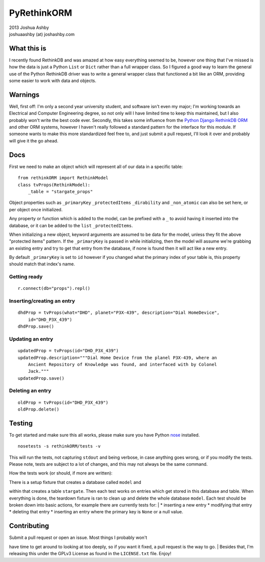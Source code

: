 PyRethinkORM
============

.. image:: https://secure.travis-ci.org/JoshAshby/pyRethinkORM.png?branch=master
        :target: http://travis-ci.org/JoshAshby/pyRethinkORM

| 2013 Joshua Ashby
| joshuaashby (at) joshashby.com

What this is
------------

I recently found RethinkDB and was amazed at how easy everything seemed
to be, however one thing that I've missed is how the data is just a
Python ``List`` or ``Dict`` rather than a full wrapper class. So I
figured a good way to learn the general use of the Python RethinkDB
driver was to write a general wrapper class that functioned a bit like
an ORM, providing some easier to work with data and objects.

Warnings
--------

Well, first off: I'm only a second year university student, and software
isn't even my major; I'm working towards an Electrical and Computer
Engineering degree, so not only will I have limited time to keep this
maintained, but I also probably won't write the best code ever.
Secondly, this takes some influence from the `Python Django RethinkDB
ORM <https://github.com/dparlevliet/rwrapper>`__ and other ORM systems,
however I haven't really followed a standard pattern for the interface
for this module. If someone wants to make this more standardized feel
free to, and just submit a pull request, I'll look it over and probably
will give it the go ahead.

Docs
----

First we need to make an object which will represent all of our data in
a specific table:

::

    from rethinkORM import RethinkModel
    class tvProps(RethinkModel):
        _table = "stargate_props"

Object properties such as ``_primaryKey`` ``_protectedItems``
``_dirability`` and ``_non_atomic`` can also be set here, or per object
once initialized.

Any property or function which is added to the model, can be prefixed
with a ``_`` to avoid having it inserted into the database, or it can be
added to the ``list`` ``_protectedItems``.

When initializing a new object, keyword arguments are assumed to be data
for the model, unless they fit the above "protected items" pattern. If
the ``_primaryKey`` is passed in while initializing, then the model will
assume we're grabbing an existing entry and try to get that entry from
the database, if none is found then it will act like a new entry.

By default ``_primaryKey`` is set to ``id`` however if you changed what
the primary index of your table is, this property should match that
index's name.

Getting ready
~~~~~~~~~~~~~

::

    r.connect(db="props").repl()

Inserting/creating an entry
~~~~~~~~~~~~~~~~~~~~~~~~~~~

::

    dhdProp = tvProps(what="DHD", planet="P3X-439", description="Dial HomeDevice",
        id="DHD_P3X_439")
    dhdProp.save()

Updating an entry
~~~~~~~~~~~~~~~~~

::

    updatedProp = tvProps(id="DHD_P3X_439")
    updatedProp.description="""Dial Home Device from the planel P3X-439, where an
        Ancient Repository of Knowledge was found, and interfaced with by Colonel
        Jack."""
    updatedProp.save()

Deleting an entry
~~~~~~~~~~~~~~~~~

::

    oldProp = tvProps(id="DHD_P3X_439")
    oldProp.delete()

Testing
-------

To get started and make sure this all works, please make sure you have
Python `nose <https://github.com/nose-devs/nose>`__ installed.

::

    nosetests -s rethinkORM/tests -v

This will run the tests, not capturing ``stdout`` and being verbose, in
case anything goes wrong, or if you modify the tests. Please note, tests
are subject to a lot of changes, and this may not always be the same
command.

How the tests work (or should, if more are written):
                                                    

| There is a setup fixture that creates a database called ``model`` and
within that creates a table ``stargate``. Then each test works on
entries which get stored in this database and table. When everything is
done, the teardown fixture is ran to clean up and delete the whole
database ``model``. Each test should be broken down into basic actions,
for example there are currently tests for:
|  \* inserting a new entry \* modifying that entry \* deleting that
entry \* inserting an entry where the primary key is ``None`` or a null
value.

Contributing
------------

| Submit a pull request or open an issue. Most things I probably won't
have time to get around to looking at too deeply, so if you want it
fixed, a pull request is the way to go.
| Besides that, I'm releasing this under the GPLv3 License as found in
the ``LICENSE.txt`` file. Enjoy!
